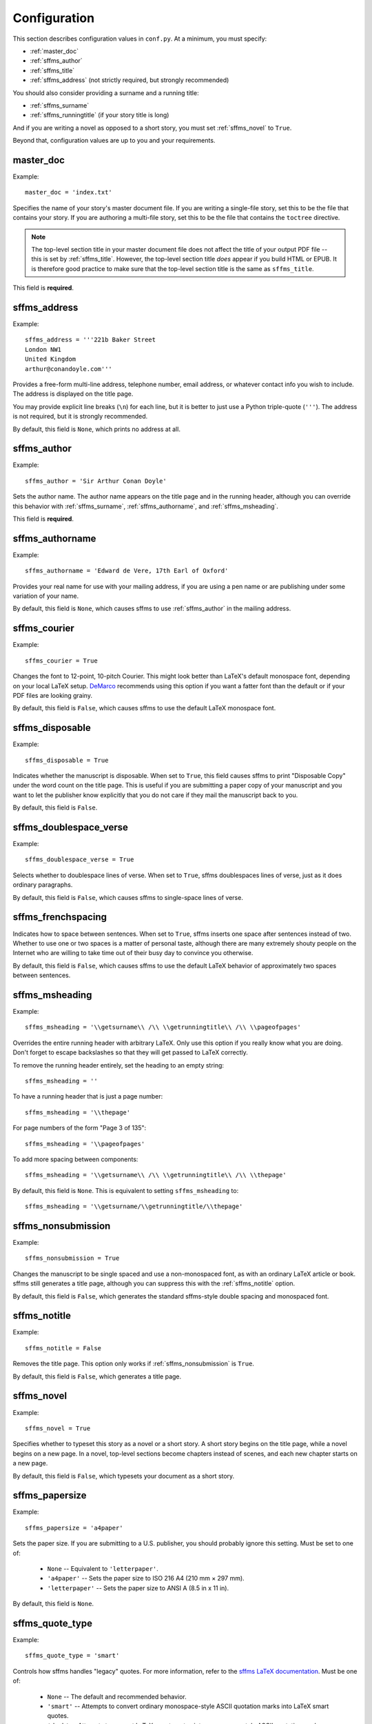 Configuration
=============

This section describes configuration values in ``conf.py``. At a minimum, you must specify:

* :ref:`master_doc`
* :ref:`sffms_author`
* :ref:`sffms_title`
* :ref:`sffms_address` (not strictly required, but strongly recommended)

You should also consider providing a surname and a running title:

* :ref:`sffms_surname`
* :ref:`sffms_runningtitle` (if your story title is long)

And if you are writing a novel as opposed to a short story, you must set :ref:`sffms_novel` to ``True``.

Beyond that, configuration values are up to you and your requirements.

.. _master_doc:

master_doc
----------

Example::

    master_doc = 'index.txt'

Specifies the name of your story's master document file. If you are writing
a single-file story, set this to be the file that contains your story.
If you are authoring a multi-file story, set this to be the file that contains 
the ``toctree`` directive.

.. note::

   The top-level section title in your master document file does not affect
   the title of your output PDF file -- this is set by :ref:`sffms_title`. 
   However, the top-level section title *does* appear if you build HTML or EPUB. 
   It is therefore good practice to make sure that the top-level section title 
   is the same as ``sffms_title``.

This field is **required**. 

.. _sffms_address:

sffms_address
-------------

Example:: 

    sffms_address = '''221b Baker Street
    London NW1
    United Kingdom
    arthur@conandoyle.com'''

Provides a free-form multi-line address, telephone number, email address,
or whatever contact info you wish to include. The address is displayed
on the title page.

You may provide explicit line breaks (``\n``) for each line, but it is 
better to just use a Python triple-quote (``'''``). The address is not 
required, but it is strongly recommended. 

By default, this field is ``None``, which prints no address at all.

.. _sffms_author:

sffms_author
------------

Example::

    sffms_author = 'Sir Arthur Conan Doyle'

Sets the author name. The author name appears on the title page and in 
the running header, although you can override this behavior with
:ref:`sffms_surname`, :ref:`sffms_authorname`, and 
:ref:`sffms_msheading`.

This field is **required**.

.. _sffms_authorname:

sffms_authorname
----------------

Example::

    sffms_authorname = 'Edward de Vere, 17th Earl of Oxford'

Provides your real name for use with your mailing address, if you are
using a pen name or are publishing under some variation of your name.
 
By default, this field is ``None``, which causes sffms to use 
:ref:`sffms_author` in the mailing address.


sffms_courier
-------------

Example::

    sffms_courier = True
    
Changes the font to 12-point, 10-pitch Courier. This might look better than 
LaTeX's default monospace font, depending on your local LaTeX setup. 
`DeMarco <http://mcdemarco.net>`_ recommends using this option if you want a 
fatter font than the default or if your PDF files are looking grainy. 

By default, this field is ``False``, which causes sffms to use the default 
LaTeX monospace font.


sffms_disposable
----------------

Example::

    sffms_disposable = True

Indicates whether the manuscript is disposable. When set to ``True``, 
this field causes sffms to print "Disposable Copy" under the word count
on the title page. This is useful if you are submitting a paper copy
of your manuscript and you want to let the publisher know explicitly that
you do not care if they mail the manuscript back to you.

By default, this field is ``False``. 


sffms_doublespace_verse
-----------------------

Example::

    sffms_doublespace_verse = True

Selects whether to doublespace lines of verse. When set to ``True``, 
sffms doublespaces lines of verse, just as it does ordinary paragraphs.

By default, this field is ``False``, which causes sffms to single-space
lines of verse.


.. _sffms_frenchspacing:

sffms_frenchspacing
-------------------

Indicates how to space between sentences. When set to ``True``, sffms
inserts one space after sentences instead of two. Whether to use one or 
two spaces is a matter of personal taste, although there are many 
extremely shouty people on the Internet who are willing to take time 
out of their busy day to convince you otherwise. 

By default, this field is ``False``, which causes sffms to use the
default LaTeX behavior of approximately two spaces between sentences. 


.. _sffms_msheading:

sffms_msheading
---------------

Example::

    sffms_msheading = '\\getsurname\\ /\\ \\getrunningtitle\\ /\\ \\pageofpages'
    
Overrides the entire running header with arbitrary LaTeX. Only use this option
if you really know what you are doing. Don't forget to escape backslashes so 
that they will get passed to LaTeX correctly.

To remove the running header entirely, set the heading to an empty string::

    sffms_msheading = ''

To have a running header that is just a page number::

    sffms_msheading = '\\thepage'
    
For page numbers of the form "Page 3 of 135"::

    sffms_msheading = '\\pageofpages'

To add more spacing between components::

    sffms_msheading = '\\getsurname\\ /\\ \\getrunningtitle\\ /\\ \\thepage'

By default, this field is ``None``. This is equivalent to setting ``sffms_msheading``
to:: 

    sffms_msheading = '\\getsurname/\\getrunningtitle/\\thepage'


.. _sffms_nonsubmission:

sffms_nonsubmission
-------------------

Example::

    sffms_nonsubmission = True

Changes the manuscript to be single spaced and use a non-monospaced 
font, as with an ordinary LaTeX article or book. sffms still generates
a title page, although you can suppress this with the :ref:`sffms_notitle`
option. 

By default, this field is ``False``, which generates the standard 
sffms-style double spacing and monospaced font. 


.. _sffms_notitle:

sffms_notitle
-------------

Example::

    sffms_notitle = False

Removes the title page. This option only works if :ref:`sffms_nonsubmission`
is ``True``. 

By default, this field is ``False``, which generates a title page.


.. _sffms_novel:

sffms_novel
-----------

Example:: 

    sffms_novel = True

Specifies whether to typeset this story as a novel or a short story. 
A short story begins on the title page, while a novel begins on a 
new page. In a novel, top-level sections become chapters instead of 
scenes, and each new chapter starts on a new page.

By default, this field is ``False``, which typesets your document as
a short story.


sffms_papersize
---------------

Example::

    sffms_papersize = 'a4paper'

Sets the paper size. If you are submitting to a U.S. publisher, you should 
probably ignore this setting. Must be set to one of:

    * ``None`` -- Equivalent to ``'letterpaper'``.
    * ``'a4paper'`` -- Sets the paper size to ISO 216 A4 (210 mm × 297 mm).
    * ``'letterpaper'`` -- Sets the paper size to ANSI A (8.5 in x 11 in).

By default, this field is ``None``.


sffms_quote_type
----------------

Example::

    sffms_quote_type = 'smart'

Controls how sffms handles "legacy" quotes. For more information, refer 
to the `sffms LaTeX documentation <http://www.mcdemarco.net/sffms/class/sffms.pdf>`_.
Must be one of:

  * ``None`` -- The default and recommended behavior.
  
  * ``'smart'`` -- Attempts to convert ordinary monospace-style ASCII quotation marks into LaTeX smart quotes.

  * ``'dumb'`` -- Attempts to convert LaTeX smart quotes into monospace-style ASCII quotation marks.

By default, this field is ``None``.


.. _sffms_runningtitle:

sffms_runningtitle
------------------

Example::

    sffms_runningtitle = 'A Scandal in Bohemia'

Sets the title in the running header. Running headers usually look nicer 
if you supply a shorter version of your title. For example, rather than 
'The Adventures of Sherlock Holmes: A Scandal in Bohemia', you can set 
the running title to simply be 'A Scandal in Bohemia'. 
See also :ref:`sffms_authorname`.

By default, this field is ``None``, which causes sffms to use 
:ref:`sffms_title` in the running title. 


sffms_sceneseparator
--------------------

Example::

    sffms_sceneseparator = '$\\star\\star\\star\\star\\star$'

Changes the scene separator string from '#', using plain text or even
arbitrary LaTeX. The example above would change the scene separator 
to five star characters. Don't forget to escape backslashes so that 
they will get passed to LaTeX correctly.

By default, this field is ``None``, which causes sffms to use 
the default scene separator of a centered hash mark. 


sffms_submission_type
---------------------

Example::

    sffms_submission_type = 'daw'

Adjusts the layout according to a particular publisher's standards. 
Must be set to one of: 

  * ``None`` -- Uses the default layout. This is the correct option
    for most manuscripts.
  
  * ``'anon'`` -- Removes all information about the author, to comply
    with certain contests and venues that require anonymous submissions.

  * ``'baen'`` -- Increases margins from 1" to 1 1/2". Refer to the
    `Baen submission guidelines <http://www.baen.com/FAQS.htm>`_.
  
    .. note:: Baen submission guidelines currently require electronic
              submissions in RTF, not PDF.

  * ``'daw'`` -- Typesets the address and wordcount on the right-hand
    side of the first page rather than splitting it across the page. Refer to the
    `Daw submission guidelines <http://us.penguingroup.com/static/html/daw/submissions.html>`_.

  * ``'wotf'`` -- Uses a full cover page for short stories, omits the
    author's surname from the running header, uses the story's full title 
    in the running header, and begins page numbering with the first story
    page. Refer to the 
    `Writers of the Future submission guidelines <http://wof.webstudioswest.com/contest-rules>`_

By default, this field is ``None``, which uses the default layout.


.. _sffms_surname:

sffms_surname
-------------

Example::

    sffms_surname = "Doyle" 

Sets your surname in the running header. Traditionally, running headers
use the author's surname rather than their full name. 

By default, this field is ``None``, which causes sffms to use 
:ref:`sffms_author` in the running title.


sffms_thirty
------------

Example::

    sffms_thirty = 'The End'

Changes the end-of-story symbol from the default of '# # # # #', 
using plain text or even arbitrary LaTeX. Don't forget to escape 
backslashes so that they will get passed to LaTeX correctly.

By default, this field is ``None``, which causes sffms to use 
the default scene separator of a centered hash mark.


.. _sffms_title:

sffms_title
-----------

Example::

    sffms_title = 'The Adventures of Sherlock Holmes: A Scandal in Bohemia'

Sets the title. The title appears in the title page and the running header, 
although you can override this behavior with :ref:`sffms_runningtitle`. 

This field is **required**.


sffms_wordcount
---------------

Example::

    sffms_wordcount = 12000

Controls the word count. When you you run **latex** on your 
manuscript, this also generates an automatic word count. Note that this 
is a `publisher's word count <http://www.shunn.net/format/word_count/>`_, 
which is *not* the same thing as the word count generated by Microsoft 
Word and similar tools. 

.. note:: To get a sensible automatic word count, the first time you
          run your manuscript through **latex**, you must run **latex** 
          twice.

The author of the sffms LaTeX class derived her word count formula
from the contents of one of her own stories, as described in the 
`sffms LaTeX documentation <http://www.mcdemarco.net/sffms/class/sffms.pdf>`_.
The results are reasonable, but you can always use ``sffms_wordcount`` to 
set the word count to a particular number based on your own calculations. 
Alternatively, you can suppress the wordcount by setting this field to ``None``.

By default, this field is set to the string 'default', which uses
the automatic word count formula. 